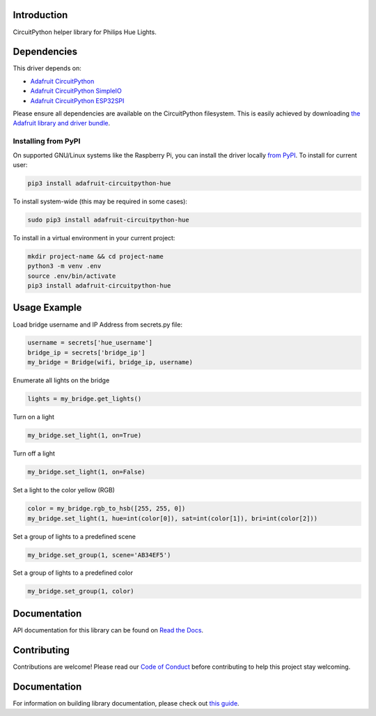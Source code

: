Introduction
============

.. image:: https://readthedocs.org/projects/adafruit-circuitpython-hue/badge/?version=latest
    :target: https://docs.circuitpython.org/projects/hue/en/latest/
    :alt: Documentation Status

.. image:: https://img.shields.io/discord/327254708534116352.svg
    :target: https://adafru.it/discord
    :alt: Discord

.. image:: https://github.com/adafruit/Adafruit_CircuitPython_Hue/workflows/Build%20CI/badge.svg
    :target: https://github.com/adafruit/Adafruit_CircuitPython_Hue/actions/
    :alt: Build Status

CircuitPython helper library for Philips Hue Lights.

Dependencies
=============
This driver depends on:

* `Adafruit CircuitPython <https://github.com/adafruit/circuitpython>`_
* `Adafruit CircuitPython SimpleIO <https://github.com/adafruit/Adafruit_CircuitPython_SimpleIO>`_
* `Adafruit CircuitPython ESP32SPI <https://github.com/adafruit/Adafruit_CircuitPython_ESP32SPI>`_

Please ensure all dependencies are available on the CircuitPython filesystem.
This is easily achieved by downloading
`the Adafruit library and driver bundle <https://github.com/adafruit/Adafruit_CircuitPython_Bundle>`_.

Installing from PyPI
--------------------
On supported GNU/Linux systems like the Raspberry Pi, you can install the driver locally `from
PyPI <https://pypi.org/project/adafruit-circuitpython-hue/>`_. To install for current user:

.. code-block:: shell

    pip3 install adafruit-circuitpython-hue

To install system-wide (this may be required in some cases):

.. code-block:: shell

    sudo pip3 install adafruit-circuitpython-hue

To install in a virtual environment in your current project:

.. code-block:: shell

    mkdir project-name && cd project-name
    python3 -m venv .env
    source .env/bin/activate
    pip3 install adafruit-circuitpython-hue

Usage Example
=============

Load bridge username and IP Address from secrets.py file:

.. code-block:: python

    username = secrets['hue_username']
    bridge_ip = secrets['bridge_ip']
    my_bridge = Bridge(wifi, bridge_ip, username)

Enumerate all lights on the bridge

.. code-block:: python

    lights = my_bridge.get_lights()

Turn on a light

.. code-block:: python

    my_bridge.set_light(1, on=True)

Turn off a light

.. code-block:: python

    my_bridge.set_light(1, on=False)

Set a light to the color yellow (RGB)

.. code-block:: python

        color = my_bridge.rgb_to_hsb([255, 255, 0])
        my_bridge.set_light(1, hue=int(color[0]), sat=int(color[1]), bri=int(color[2]))

Set a group of lights to a predefined scene

.. code-block:: python

        my_bridge.set_group(1, scene='AB34EF5')

Set a group of lights to a predefined color

.. code-block:: python

        my_bridge.set_group(1, color)

Documentation
=============

API documentation for this library can be found on `Read the Docs <https://docs.circuitpython.org/projects/hue/en/latest/>`_.

Contributing
============

Contributions are welcome! Please read our `Code of Conduct
<https://github.com/adafruit/Adafruit_CircuitPython_Hue/blob/main/CODE_OF_CONDUCT.md>`_
before contributing to help this project stay welcoming.

Documentation
=============

For information on building library documentation, please check out `this guide <https://learn.adafruit.com/creating-and-sharing-a-circuitpython-library/sharing-our-docs-on-readthedocs#sphinx-5-1>`_.
